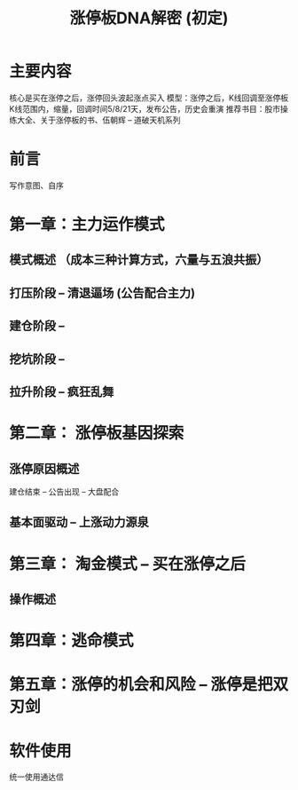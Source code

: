 #+TITLE:  涨停板DNA解密 (初定)

* 主要内容
  核心是买在涨停之后，涨停回头波起涨点买入
  模型：涨停之后，K线回调至涨停板K线范围内，缩量，回调时间5/8/21天，发布公告，历史会重演
  推荐书目：股市操练大全、关于涨停板的书、伍朝辉 -- 道破天机系列
  
* 前言  
  写作意图、自序

* 第一章：主力运作模式

** 模式概述 （成本三种计算方式，六量与五浪共振）

** 打压阶段 -- 清退逼场 (公告配合主力)

** 建仓阶段 -- 

** 挖坑阶段 -- 

** 拉升阶段 -- 疯狂乱舞

* 第二章： 涨停板基因探索

** 涨停原因概述
   建仓结束 -- 公告出现 -- 大盘配合
** 基本面驱动 -- 上涨动力源泉

* 第三章： 淘金模式 -- 买在涨停之后

** 操作概述

** 

* 第四章：逃命模式

* 第五章：涨停的机会和风险 -- 涨停是把双刃剑

* 软件使用
  统一使用通达信
